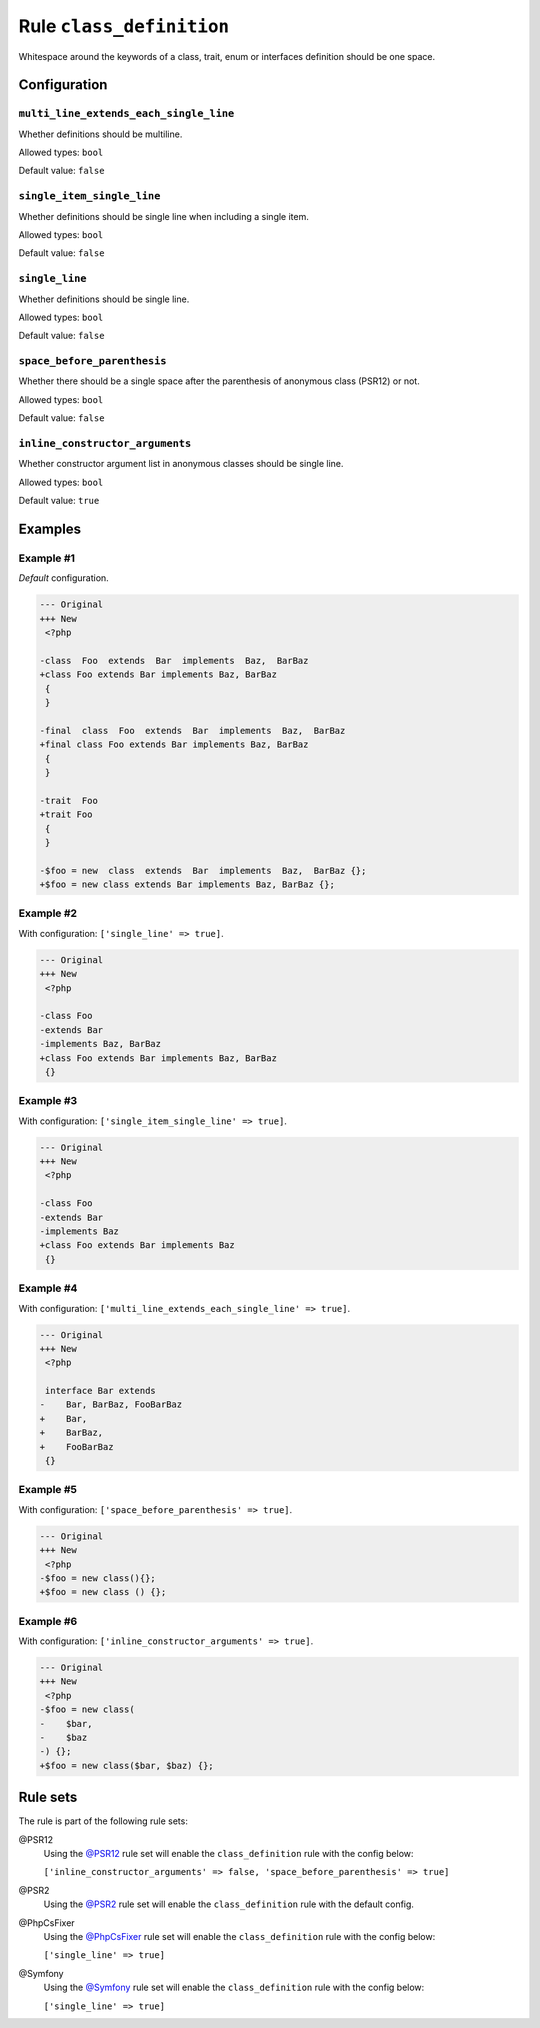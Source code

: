 =========================
Rule ``class_definition``
=========================

Whitespace around the keywords of a class, trait, enum or interfaces definition
should be one space.

Configuration
-------------

``multi_line_extends_each_single_line``
~~~~~~~~~~~~~~~~~~~~~~~~~~~~~~~~~~~~~~~

Whether definitions should be multiline.

Allowed types: ``bool``

Default value: ``false``

``single_item_single_line``
~~~~~~~~~~~~~~~~~~~~~~~~~~~

Whether definitions should be single line when including a single item.

Allowed types: ``bool``

Default value: ``false``

``single_line``
~~~~~~~~~~~~~~~

Whether definitions should be single line.

Allowed types: ``bool``

Default value: ``false``

``space_before_parenthesis``
~~~~~~~~~~~~~~~~~~~~~~~~~~~~

Whether there should be a single space after the parenthesis of anonymous class
(PSR12) or not.

Allowed types: ``bool``

Default value: ``false``

``inline_constructor_arguments``
~~~~~~~~~~~~~~~~~~~~~~~~~~~~~~~~

Whether constructor argument list in anonymous classes should be single line.

Allowed types: ``bool``

Default value: ``true``

Examples
--------

Example #1
~~~~~~~~~~

*Default* configuration.

.. code-block:: diff

   --- Original
   +++ New
    <?php

   -class  Foo  extends  Bar  implements  Baz,  BarBaz
   +class Foo extends Bar implements Baz, BarBaz
    {
    }

   -final  class  Foo  extends  Bar  implements  Baz,  BarBaz
   +final class Foo extends Bar implements Baz, BarBaz
    {
    }

   -trait  Foo
   +trait Foo
    {
    }

   -$foo = new  class  extends  Bar  implements  Baz,  BarBaz {};
   +$foo = new class extends Bar implements Baz, BarBaz {};

Example #2
~~~~~~~~~~

With configuration: ``['single_line' => true]``.

.. code-block:: diff

   --- Original
   +++ New
    <?php

   -class Foo
   -extends Bar
   -implements Baz, BarBaz
   +class Foo extends Bar implements Baz, BarBaz
    {}

Example #3
~~~~~~~~~~

With configuration: ``['single_item_single_line' => true]``.

.. code-block:: diff

   --- Original
   +++ New
    <?php

   -class Foo
   -extends Bar
   -implements Baz
   +class Foo extends Bar implements Baz
    {}

Example #4
~~~~~~~~~~

With configuration: ``['multi_line_extends_each_single_line' => true]``.

.. code-block:: diff

   --- Original
   +++ New
    <?php

    interface Bar extends
   -    Bar, BarBaz, FooBarBaz
   +    Bar,
   +    BarBaz,
   +    FooBarBaz
    {}

Example #5
~~~~~~~~~~

With configuration: ``['space_before_parenthesis' => true]``.

.. code-block:: diff

   --- Original
   +++ New
    <?php
   -$foo = new class(){};
   +$foo = new class () {};

Example #6
~~~~~~~~~~

With configuration: ``['inline_constructor_arguments' => true]``.

.. code-block:: diff

   --- Original
   +++ New
    <?php
   -$foo = new class(
   -    $bar,
   -    $baz
   -) {};
   +$foo = new class($bar, $baz) {};

Rule sets
---------

The rule is part of the following rule sets:

@PSR12
  Using the `@PSR12 <./../../ruleSets/PSR12.rst>`_ rule set will enable the ``class_definition`` rule with the config below:

  ``['inline_constructor_arguments' => false, 'space_before_parenthesis' => true]``

@PSR2
  Using the `@PSR2 <./../../ruleSets/PSR2.rst>`_ rule set will enable the ``class_definition`` rule with the default config.

@PhpCsFixer
  Using the `@PhpCsFixer <./../../ruleSets/PhpCsFixer.rst>`_ rule set will enable the ``class_definition`` rule with the config below:

  ``['single_line' => true]``

@Symfony
  Using the `@Symfony <./../../ruleSets/Symfony.rst>`_ rule set will enable the ``class_definition`` rule with the config below:

  ``['single_line' => true]``
